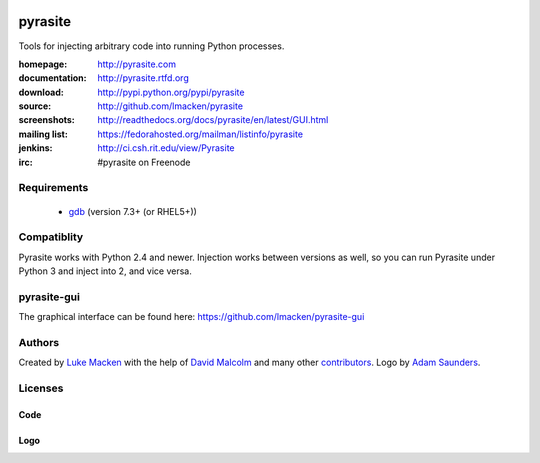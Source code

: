 .. image:: http://pyrasite.com/logo.png

pyrasite
========

.. image:: https://api.travis-ci.org/lmacken/pyrasite.png?branch=develop
   :target: http://travis-ci.org/lmacken/pyrasite
.. image:: https://coveralls.io/repos/lmacken/pyrasite/badge.png?branch=develop
   :target: https://coveralls.io/r/lmacken/pyrasite?branch=develop
.. image:: https://pypip.in/v/pyrasite/badge.png
   :target: https://crate.io/packages/pyrasite
.. image:: https://pypip.in/d/pyrasite/badge.png
   :target: https://crate.io/packages/pyrasite

.. split here

Tools for injecting arbitrary code into running Python processes.

:homepage: http://pyrasite.com
:documentation: http://pyrasite.rtfd.org
:download: http://pypi.python.org/pypi/pyrasite
:source: http://github.com/lmacken/pyrasite
:screenshots: http://readthedocs.org/docs/pyrasite/en/latest/GUI.html
:mailing list: https://fedorahosted.org/mailman/listinfo/pyrasite
:jenkins: http://ci.csh.rit.edu/view/Pyrasite
:irc: #pyrasite on Freenode

Requirements
~~~~~~~~~~~~

 * `gdb <https://www.gnu.org/s/gdb>`_ (version 7.3+ (or RHEL5+))

Compatiblity
~~~~~~~~~~~~

Pyrasite works with Python 2.4 and newer. Injection works between versions
as well, so you can run Pyrasite under Python 3 and inject into 2, and
vice versa.

pyrasite-gui
~~~~~~~~~~~~

The graphical interface can be found here: https://github.com/lmacken/pyrasite-gui

.. image:: http://lewk.org/img/pyrasite/pyrasite-info-thumb.png

Authors
~~~~~~~

Created by `Luke Macken <http://twitter.com/lmacken>`_ with the help of
`David Malcolm <http://dmalcolm.livejournal.com>`_ and many other
`contributors <https://github.com/lmacken/pyrasite/contributors>`_.
Logo by `Adam Saunders <https://fedorahosted.org/design-team/ticket/214>`_.

Licenses
~~~~~~~~

Code
^^^^

.. image:: https://www.gnu.org/graphics/gplv3-127x51.png
   :target: https://www.gnu.org/licenses/gpl.txt

Logo
^^^^

.. image:: https://creativecommons.org/images/deed/nolaw.png
   :target: https://creativecommons.org/publicdomain/zero/1.0/
